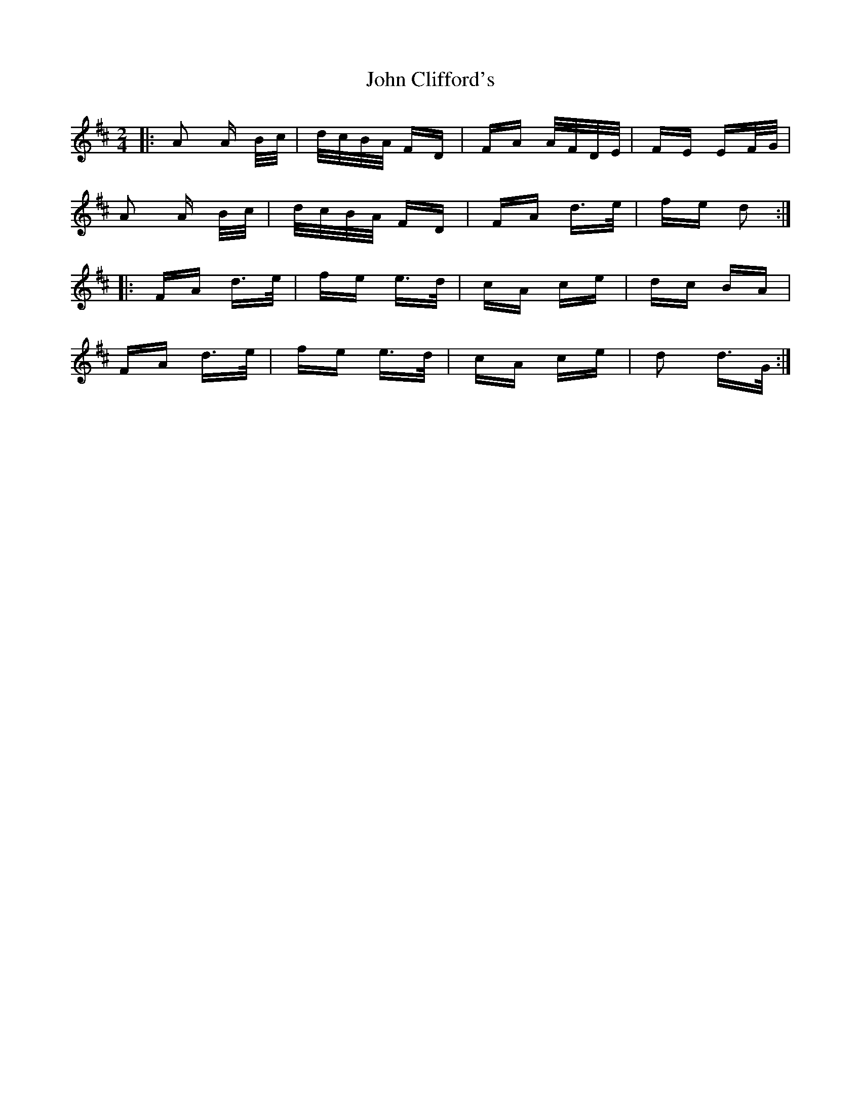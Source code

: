 X: 20368
T: John Clifford's
R: polka
M: 2/4
K: Dmajor
|:A2 A B/c/|d/c/B/A/ FD|FA A/F/D/E/|FE EF/G/|
A2 A B/c/|d/c/B/A/ FD|FA d>e|fe d2:|
|:FA d>e|fe e>d|cA ce|dc BA|
FA d>e|fe e>d|cA ce|d2 d>G:|

